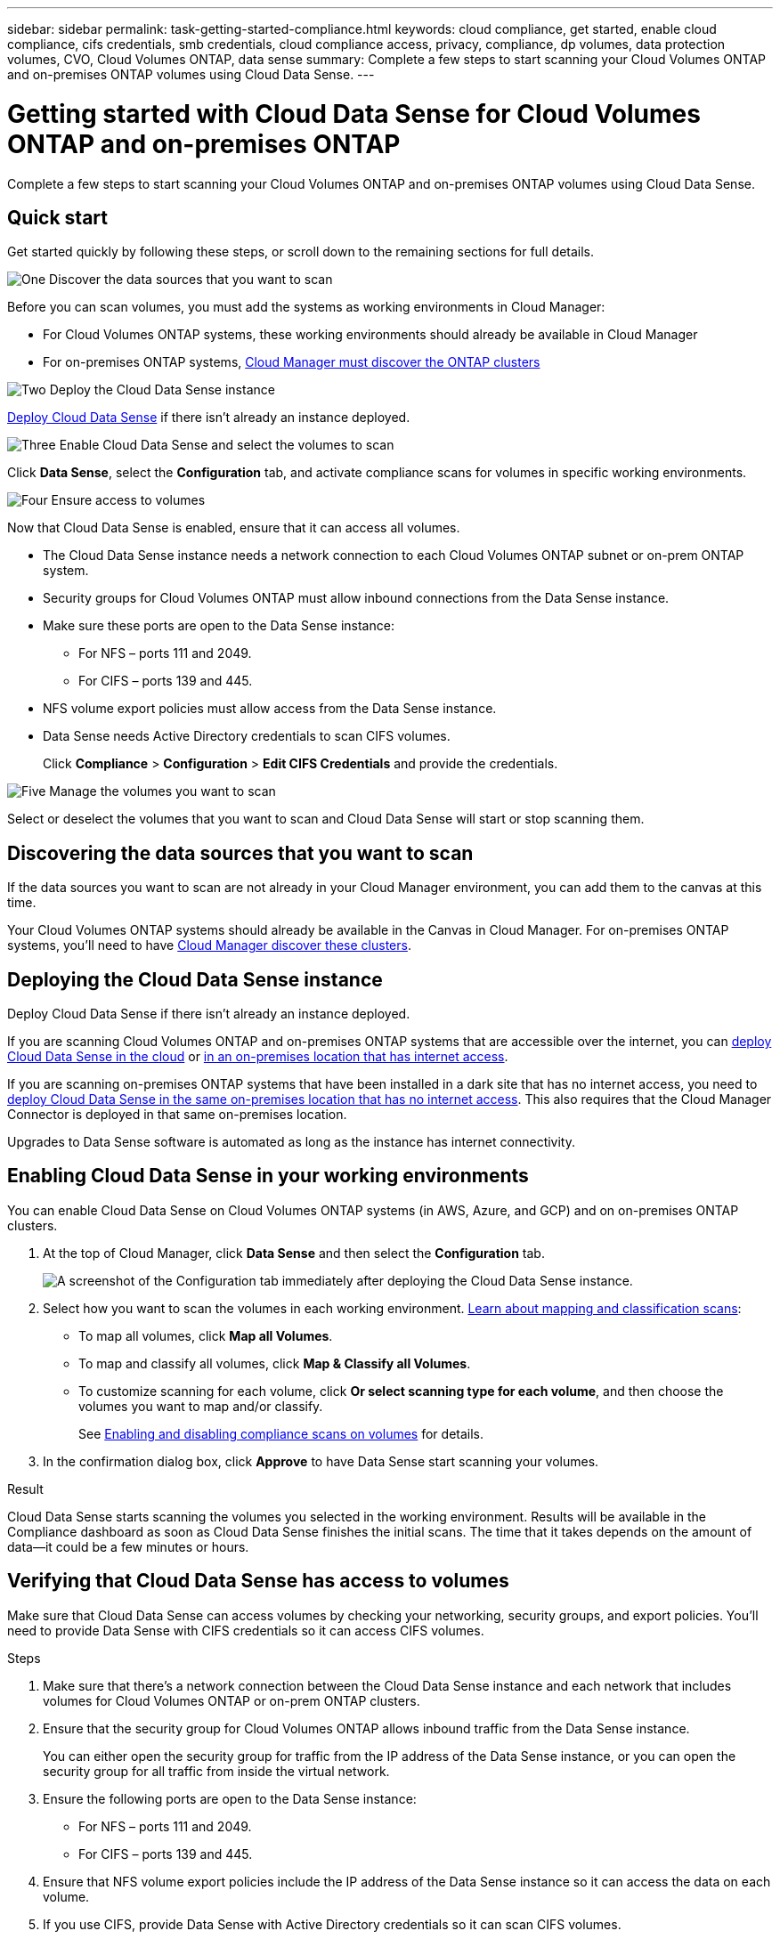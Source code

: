 ---
sidebar: sidebar
permalink: task-getting-started-compliance.html
keywords: cloud compliance, get started, enable cloud compliance, cifs credentials, smb credentials, cloud compliance access, privacy, compliance, dp volumes, data protection volumes, CVO, Cloud Volumes ONTAP, data sense
summary: Complete a few steps to start scanning your Cloud Volumes ONTAP and on-premises ONTAP volumes using Cloud Data Sense.
---

= Getting started with Cloud Data Sense for Cloud Volumes ONTAP and on-premises ONTAP
:hardbreaks:
:nofooter:
:icons: font
:linkattrs:
:imagesdir: ./media/

[.lead]
Complete a few steps to start scanning your Cloud Volumes ONTAP and on-premises ONTAP volumes using Cloud Data Sense.

== Quick start

Get started quickly by following these steps, or scroll down to the remaining sections for full details.

.image:https://raw.githubusercontent.com/NetAppDocs/common/main/media/number-1.png[One] Discover the data sources that you want to scan

[role="quick-margin-para"]
Before you can scan volumes, you must add the systems as working environments in Cloud Manager:

[role="quick-margin-list"]
* For Cloud Volumes ONTAP systems, these working environments should already be available in Cloud Manager
* For on-premises ONTAP systems, link:task-discovering-ontap.html[Cloud Manager must discover the ONTAP clusters^]

.image:https://raw.githubusercontent.com/NetAppDocs/common/main/media/number-2.png[Two] Deploy the Cloud Data Sense instance

[role="quick-margin-para"]
link:task-deploy-cloud-compliance.html[Deploy Cloud Data Sense^] if there isn't already an instance deployed.

.image:https://raw.githubusercontent.com/NetAppDocs/common/main/media/number-3.png[Three] Enable Cloud Data Sense and select the volumes to scan

[role="quick-margin-para"]
Click *Data Sense*, select the *Configuration* tab, and activate compliance scans for volumes in specific working environments.

.image:https://raw.githubusercontent.com/NetAppDocs/common/main/media/number-4.png[Four] Ensure access to volumes

[role="quick-margin-para"]
Now that Cloud Data Sense is enabled, ensure that it can access all volumes.

[role="quick-margin-list"]
* The Cloud Data Sense instance needs a network connection to each Cloud Volumes ONTAP subnet or on-prem ONTAP system.
* Security groups for Cloud Volumes ONTAP must allow inbound connections from the Data Sense instance.
* Make sure these ports are open to the Data Sense instance:
** For NFS – ports 111 and 2049.
** For CIFS – ports 139 and 445.
* NFS volume export policies must allow access from the Data Sense instance.
* Data Sense needs Active Directory credentials to scan CIFS volumes.
+
Click *Compliance* > *Configuration* > *Edit CIFS Credentials* and provide the credentials.

.image:https://raw.githubusercontent.com/NetAppDocs/common/main/media/number-5.png[Five] Manage the volumes you want to scan

[role="quick-margin-para"]
Select or deselect the volumes that you want to scan and Cloud Data Sense will start or stop scanning them.

== Discovering the data sources that you want to scan

If the data sources you want to scan are not already in your Cloud Manager environment, you can add them to the canvas at this time.

Your Cloud Volumes ONTAP systems should already be available in the Canvas in Cloud Manager. For on-premises ONTAP systems, you'll need to have link:task-discovering-ontap.html[Cloud Manager discover these clusters^].

== Deploying the Cloud Data Sense instance

Deploy Cloud Data Sense if there isn't already an instance deployed.

If you are scanning Cloud Volumes ONTAP and on-premises ONTAP systems that are accessible over the internet, you can link:task-deploy-cloud-compliance.html[deploy Cloud Data Sense in the cloud^] or link:task-deploy-compliance-onprem.html[in an on-premises location that has internet access^].

If you are scanning on-premises ONTAP systems that have been installed in a dark site that has no internet access, you need to link:task-deploy-compliance-dark-site.html[deploy Cloud Data Sense in the same on-premises location that has no internet access^]. This also requires that the Cloud Manager Connector is deployed in that same on-premises location.

Upgrades to Data Sense software is automated as long as the instance has internet connectivity.

== Enabling Cloud Data Sense in your working environments

You can enable Cloud Data Sense on Cloud Volumes ONTAP systems (in AWS, Azure, and GCP) and on on-premises ONTAP clusters.

. At the top of Cloud Manager, click *Data Sense* and then select the *Configuration* tab.
+
image:screenshot_cloud_compliance_we_scan_config.png[A screenshot of the Configuration tab immediately after deploying the Cloud Data Sense instance.]

. Select how you want to scan the volumes in each working environment. link:concept-cloud-compliance.html#whats-the-difference-between-mapping-and-classification-scans[Learn about mapping and classification scans]:

* To map all volumes, click *Map all Volumes*.
* To map and classify all volumes, click *Map & Classify all Volumes*.
* To customize scanning for each volume, click *Or select scanning type for each volume*, and then choose the volumes you want to map and/or classify.
+
See <<Enabling and disabling compliance scans on volumes,Enabling and disabling compliance scans on volumes>> for details.

. In the confirmation dialog box, click *Approve* to have Data Sense start scanning your volumes.

.Result

Cloud Data Sense starts scanning the volumes you selected in the working environment. Results will be available in the Compliance dashboard as soon as Cloud Data Sense finishes the initial scans. The time that it takes depends on the amount of data--it could be a few minutes or hours.

== Verifying that Cloud Data Sense has access to volumes

Make sure that Cloud Data Sense can access volumes by checking your networking, security groups, and export policies. You'll need to provide Data Sense with CIFS credentials so it can access CIFS volumes.

.Steps

. Make sure that there's a network connection between the Cloud Data Sense instance and each network that includes volumes for Cloud Volumes ONTAP or on-prem ONTAP clusters.

. Ensure that the security group for Cloud Volumes ONTAP allows inbound traffic from the Data Sense instance.
+
You can either open the security group for traffic from the IP address of the Data Sense instance, or you can open the security group for all traffic from inside the virtual network.

. Ensure the following ports are open to the Data Sense instance:
** For NFS – ports 111 and 2049.
** For CIFS – ports 139 and 445.

. Ensure that NFS volume export policies include the IP address of the Data Sense instance so it can access the data on each volume.

. If you use CIFS, provide Data Sense with Active Directory credentials so it can scan CIFS volumes.

.. At the top of Cloud Manager, click *Data Sense*.

.. Click the *Configuration* tab.
+
image:screenshot_cifs_credentials.gif[A screenshot of the Compliance tab that shows the Scan Status button that's available in the top right of the content pane.]

.. For each working environment, click *Edit CIFS Credentials* and enter the user name and password that Data Sense needs to access CIFS volumes on the system.
+
The credentials can be read-only, but providing admin credentials ensures that Data Sense can read any data that requires elevated permissions. The credentials are stored on the Cloud Data Sense instance.
+
After you enter the credentials, you should see a message that all CIFS volumes were authenticated successfully.
+
image:screenshot_cifs_status.gif[A screenshot that shows the Configuration page and one Cloud Volumes ONTAP system for which CIFS credentials were successfully provided.]

. On the _Configuration_ page, click *View Details* to review the status for each CIFS and NFS volume and correct any errors.
+
For example, the following image shows four volumes; one of which Cloud Data Sense can't scan due to network connectivity issues between the Data Sense instance and the volume.
+
image:screenshot_compliance_volume_details.gif["A screenshot of the View Details page in the scan configuration that shows four volumes; one of which isn't being scanned because of network connectivity between Data Sense and the volume."]

== Enabling and disabling compliance scans on volumes

You can start or stop mapping-only scans, or mapping and classification scans, in a working environment at any time from the Configuration page. You can also change from mapping-only scans to mapping and classification scans, and vice-versa. We recommend that you scan all volumes.

image:screenshot_volume_compliance_selection.png[A screenshot of the Configuration page where you can enable or disable scanning of individual volumes.]

[cols="45,45",width=90%,options="header"]
|===
| To:
| Do this:

| Enable mapping-only scans on a volume | In the volume area, click *Map*
| Enable full scanning on a volume | In the volume area, click *Map & Classify*
| Disable scanning on a volume | In the volume area, click *Off*
| |
| Enable mapping-only scans on all volumes | In the heading area, click *Map*
| Enable full scanning on all volumes | In the heading area, click *Map & Classify*
| Disable scanning on all volumes | In the heading area, click *Off*

|===

NOTE: New volumes added to the working environment are automatically scanned only when you have set the *Map* or *Map & Classify* setting in the heading area. When set to *Custom* or *Off* in the heading area, you'll need to activate mapping and/or full scanning on each new volume you add in the working environment.

== Scanning data protection volumes

By default, data protection (DP) volumes are not scanned because they are not exposed externally and Cloud Data Sense cannot access them. These are the destination volumes for SnapMirror operations from an on-premises ONTAP system or from a Cloud Volumes ONTAP system.

Initially, the volume list identifies these volumes as _Type_ *DP* with the _Status_ *Not Scanning* and the _Required Action_ *Enable Access to DP volumes*.

image:screenshot_cloud_compliance_dp_volumes.png[A screenshot showing the Enable Access to DP Volumes button that you can select to scan data protection volumes.]

.Steps

If you want to scan these data protection volumes:

. Click *Enable Access to DP volumes* at the top of the page.

. Review the confirmation message and click *Enable Access to DP volumes* again.
- Volumes that were initially created as NFS volumes in the source ONTAP system are enabled.
- Volumes that were initially created as CIFS volumes in the source ONTAP system require that you enter CIFS credentials to scan those DP volumes. If you already entered Active Directory credentials so that Cloud Data Sense can scan CIFS volumes you can use those credentials, or you can specify a different set of Admin credentials.
+
image:screenshot_compliance_dp_cifs_volumes.png[A screenshot of the two options for enabling CIFS data protection volumes.]

. Activate each DP volume that you want to scan <<Enabling and disabling compliance scans on volumes,the same way you enabled other volumes>>.

.Result
Once enabled, Cloud Data Sense creates an NFS share from each DP volume that was activated for scanning. The share export policies only allow access from the Data Sense instance.

*Note:* If you had no CIFS data protection volumes when you initially enabled access to DP volumes, and later add some, the button *Enable Access to CIFS DP* appears at the top of the Configuration page. Click this button and add CIFS credentials to enable access to these CIFS DP volumes.

NOTE: Active Directory credentials are only registered in the storage VM of the first CIFS DP volume, so all DP volumes on that SVM will be scanned. Any volumes that reside on other SVMs will not have the Active Directory credentials registered, so those DP volumes won't be scanned.
